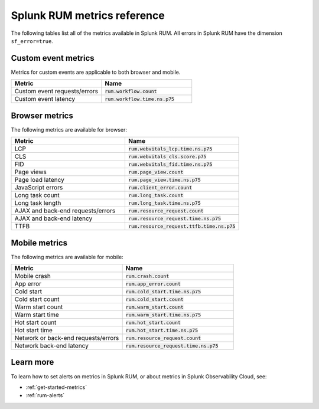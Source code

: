 .. _RUM-metrics:


**********************************
Splunk RUM metrics reference
**********************************


The following tables list all of the metrics available in Splunk RUM. All errors in Splunk RUM have the dimension ``sf_error=true``.



Custom event metrics 
=================================
Metrics for custom events are applicable to both browser and mobile.

.. list-table:: 
   :widths: 25 25 
   :header-rows: 1

   * - :strong:`Metric`
     - :strong:`Name`
   * - Custom event requests/errors
     - :code:`rum.workflow.count`
   * - Custom event latency
     - :code:`rum.workflow.time.ns.p75`  


.. _rum-browser-metric:
 
Browser metrics 
=================================

The following metrics are available for browser:

.. list-table:: 
   :widths: 25 25 
   :header-rows: 1

   * - :strong:`Metric`
     - :strong:`Name`
   * - LCP 
     - :code:`rum.webvitals_lcp.time.ns.p75`
   * - CLS
     - :code:`rum.webvitals_cls.score.p75`
   * - FID
     - :code:`rum.webvitals_fid.time.ns.p75`   
   * - Page views 
     - :code:`rum.page_view.count`      
   * - Page load latency 
     - :code:`rum.page_view.time.ns.p75`
   * - JavaScript errors 
     - :code:`rum.client_error.count`
   * - Long task count
     - :code:`rum.long_task.count`
   * - Long task length
     - :code:`rum.long_task.time.ns.p75`
   * - AJAX and back-end requests/errors
     - :code:`rum.resource_request.count` 
   * - AJAX and back-end latency 
     - :code:`rum.resource_request.time.ns.p75`
   * - TTFB 
     - :code:`rum.resource_request.ttfb.time.ns.p75`
  



.. _rum-mobile-metric:

Mobile metrics 
=================================


The following metrics are available for mobile:

.. list-table:: 
   :widths: 25 25 
   :header-rows: 1

   * - :strong:`Metric`
     - :strong:`Name`
   * - Mobile crash 
     - :code:`rum.crash.count`
   * - App error 
     - :code:`rum.app_error.count`
   * - Cold start
     - :code:`rum.cold_start.time.ns.p75`
   * - Cold start count  
     - :code:`rum.cold_start.count`
   * - Warm start count
     - :code:`rum.warm_start.count`
   * - Warm start time 
     - :code:`rum.warm_start.time.ns.p75`
   * - Hot start count 
     - :code:`rum.hot_start.count`
   * - Hot start time 
     - :code:`rum.hot_start.time.ns.p75`
   * - Network or back-end requests/errors
     - :code:`rum.resource_request.count`
   * - Network back-end latency
     - :code:`rum.resource_request.time.ns.p75`
     

Learn more 
============
To learn how to set alerts on metrics in Splunk RUM, or about metrics in Splunk Observability Cloud, see: 

* :ref:`get-started-metrics`
* :ref:`rum-alerts`